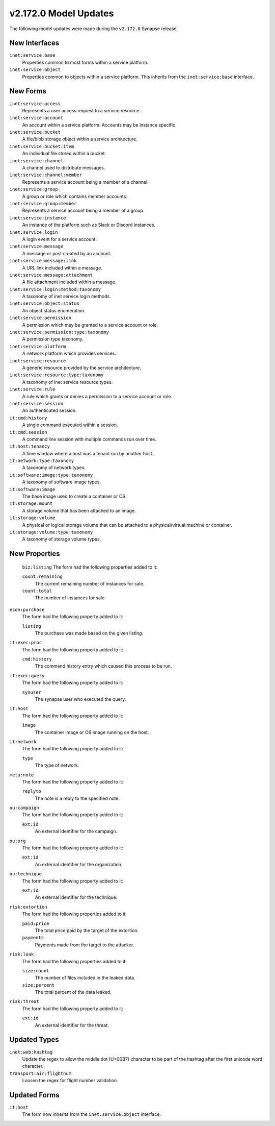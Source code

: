 .. _userguide_model_v2_172_0:

######################
v2.172.0 Model Updates
######################

The following model updates were made during the ``v2.172.0`` Synapse release.

**************
New Interfaces
**************

``inet:service:base``
  Properties common to most forms within a service platform.

``inet:service:object``
  Properties common to objects within a service platform. This inherits
  from the ``inet:service:base`` interface.

*********
New Forms
*********

``inet:service:access``
  Represents a user access request to a service resource.

``inet:service:account``
  An account within a service platform. Accounts may be instance specific.

``inet:service:bucket``
  A file/blob storage object within a service architecture.

``inet:service:bucket:item``
  An individual file stored within a bucket.

``inet:service:channel``
  A channel used to distribute messages.

``inet:service:channel:member``
  Represents a service account being a member of a channel.

``inet:service:group``
  A group or role which contains member accounts.

``inet:service:group:member``
  Represents a service account being a member of a group.

``inet:service:instance``
  An instance of the platform such as Slack or Discord instances.

``inet:service:login``
  A login event for a service account.

``inet:service:message``
  A message or post created by an account.

``inet:service:message:link``
  A URL link included within a message.

``inet:service:message:attachment``
  A file attachment included within a message.

``inet:service:login:method:taxonomy``
  A taxonomy of inet service login methods.

``inet:service:object:status``
  An object status enumeration.

``inet:service:permission``
  A permission which may be granted to a service account or role.

``inet:service:permission:type:taxonomy``
  A permission type taxonomy.

``inet:service:platform``
  A network platform which provides services.

``inet:service:resource``
  A generic resource provided by the service architecture.

``inet:service:resource:type:taxonomy``
  A taxonomy of inet service resource types.

``inet:service:rule``
  A rule which grants or denies a permission to a service account or role.

``inet:service:session``
  An authenticated session.

``it:cmd:history``
  A single command executed within a session.

``it:cmd:session``
  A command line session with multiple commands run over time.

``it:host:tenancy``
  A time window where a host was a tenant run by another host.

``it:network:type:taxonomy``
  A taxonomy of network types.

``it:software:image:type:taxonomy``
  A taxonomy of software image types.

``it:software:image``
  The base image used to create a container or OS.

``it:storage:mount``
  A storage volume that has been attached to an image.

``it:storage:volume``
  A physical or logical storage volume that can be attached to a
  physical/virtual machine or container.

``it:storage:volume:type:taxonomy``
  A taxonomy of storage volume types.

**************
New Properties
**************

  ``biz:listing``
  The form had the following properties added to it:

  ``count:remaining``
    The current remaining number of instances for sale.

  ``count:total``
    The number of instances for sale.

``econ:purchase``
  The form had the following property added to it:

  ``listing``
    The purchase was made based on the given listing.

``it:exec:proc``
  The form had the following property added to it:

  ``cmd:history``
    The command history entry which caused this process to be run.

``it:exec:query``
  The form had the following property added to it:

  ``synuser``
    The synapse user who executed the query.

``it:host``
  The form had the following property added to it:

  ``image``
    The container image or OS image running on the host.

``it:network``
  The form had the following property added to it:

  ``type``
    The type of network.

``meta:note``
  The form had the following property added to it:

  ``replyto``
    The note is a reply to the specified note.

``ou:campaign``
  The form had the following property added to it:

  ``ext:id``
    An external identifier for the campaign.

``ou:org``
  The form had the following property added to it:

  ``ext:id``
    An external identifier for the organization.

``ou:technique``
  The form had the following property added to it:

  ``ext:id``
    An external identifier for the technique.

``risk:extortion``
  The form had the following properties added to it:

  ``paid:price``
    The total price paid by the target of the extortion.

  ``payments``
    Payments made from the target to the attacker.

``risk:leak``
  The form had the following properties added to it:

  ``size:count``
    The number of files included in the leaked data.

  ``size:percent``
    The total percent of the data leaked.

``risk:threat``
  The form had the following property added to it:

  ``ext:id``
    An external identifier for the threat.

*************
Updated Types
*************

``inet:web:hashtag``
  Update the regex to allow the middle dot (U+00B7) character to be part of
  the hashtag after the first unicode word character.

``transport:air:flightnum``
  Loosen the regex for flight number validation.

*************
Updated Forms
*************

``it:host``
  The form now inherits from the ``inet:service:object`` interface.
